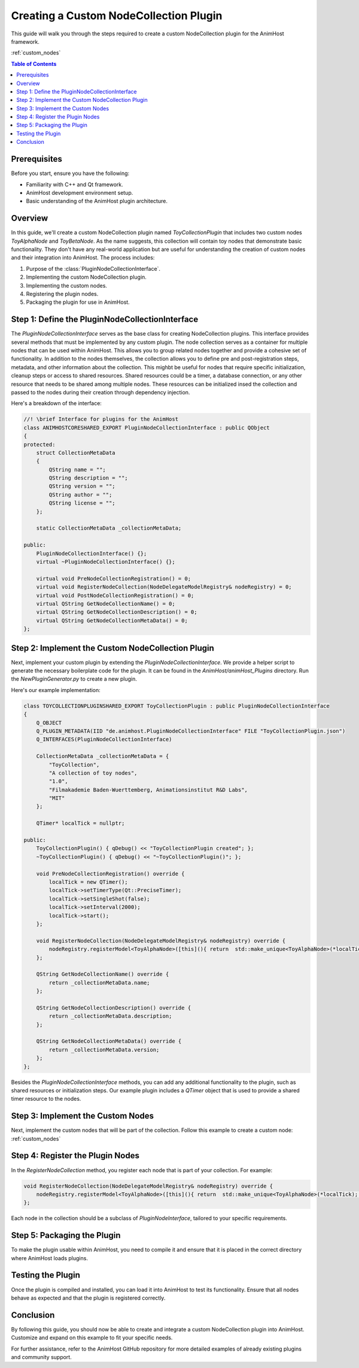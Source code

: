 .. _custom_node_collection_plugin: 

==============================
Creating a Custom NodeCollection Plugin
==============================

This guide will walk you through the steps required to create a custom NodeCollection plugin for the AnimHost framework.

:ref:`custom_nodes`

.. contents:: Table of Contents
   :local:

Prerequisites
================

Before you start, ensure you have the following:

- Familiarity with C++ and Qt framework.
- AnimHost development environment setup.
- Basic understanding of the AnimHost plugin architecture.


Overview
================

In this guide, we'll create a custom NodeCollection plugin named `ToyCollectionPlugin` 
that includes two custom nodes `ToyAlphaNode` and `ToyBetaNode`. As the name suggests, this collection will contain toy nodes that demonstrate basic functionality.
They don't have any real-world application but are useful for understanding the creation of custom nodes and their integration into AnimHost.
The process includes:

1. Purpose of the :class:`PluginNodeCollectionInterface`.
2. Implementing the custom NodeCollection plugin.
3. Implementing the custom nodes.
4. Registering the plugin nodes.
5. Packaging the plugin for use in AnimHost.

Step 1: Define the PluginNodeCollectionInterface
================================================

The `PluginNodeCollectionInterface` serves as the base class for creating NodeCollection plugins. 
This interface provides several methods that must be implemented by any custom plugin. 
The node collection serves as a container for multiple nodes that can be used within AnimHost.
This allows you to group related nodes together and provide a cohesive set of functionality. 
In addition to the nodes themselves, the collection allows you to define pre and post-registration steps,
metadata, and other information about the collection.
This mighbt be useful for nodes that require specific initialization, cleanup steps or access to shared resources.
Shared resources could be a timer, a database connection, or any other resource that needs to be shared among multiple nodes.
These resources can be initialized insed the collection and passed to the nodes during their creation through dependency injection.

Here's a breakdown of the interface:

.. code-block:: cpp

   //! \brief Interface for plugins for the AnimHost
   class ANIMHOSTCORESHARED_EXPORT PluginNodeCollectionInterface : public QObject
   {
   protected:
       struct CollectionMetaData
       {
           QString name = "";
           QString description = "";
           QString version = "";
           QString author = "";
           QString license = "";
       };

       static CollectionMetaData _collectionMetaData;

   public:
       PluginNodeCollectionInterface() {};
       virtual ~PluginNodeCollectionInterface() {};

       virtual void PreNodeCollectionRegistration() = 0;
       virtual void RegisterNodeCollection(NodeDelegateModelRegistry& nodeRegistry) = 0;
       virtual void PostNodeCollectionRegistration() = 0;
       virtual QString GetNodeCollectionName() = 0;
       virtual QString GetNodeCollectionDescription() = 0;
       virtual QString GetNodeCollectionMetaData() = 0;
   };

Step 2: Implement the Custom NodeCollection Plugin
===================================================

Next, implement your custom plugin by extending the `PluginNodeCollectionInterface`. 
We provide a helper script to generate the necessary boilerplate code for the plugin.
It can be found in the `AnimHost/animHost_Plugins` directory. Run the `NewPluginGenerator.py` to create a new plugin.

Here's our example implementation:

.. code-block:: cpp

   class TOYCOLLECTIONPLUGINSHARED_EXPORT ToyCollectionPlugin : public PluginNodeCollectionInterface
   {
       Q_OBJECT
       Q_PLUGIN_METADATA(IID "de.animhost.PluginNodeCollectionInterface" FILE "ToyCollectionPlugin.json")
       Q_INTERFACES(PluginNodeCollectionInterface)

       CollectionMetaData _collectionMetaData = {
           "ToyCollection",
           "A collection of toy nodes",
           "1.0",
           "Filmakademie Baden-Wuerttemberg, Animationsinstitut R&D Labs",
           "MIT"
       };

       QTimer* localTick = nullptr;

   public:
       ToyCollectionPlugin() { qDebug() << "ToyCollectionPlugin created"; };
       ~ToyCollectionPlugin() { qDebug() << "~ToyCollectionPlugin()"; };

       void PreNodeCollectionRegistration() override {
           localTick = new QTimer();
           localTick->setTimerType(Qt::PreciseTimer);
           localTick->setSingleShot(false);
           localTick->setInterval(2000);
           localTick->start();
       };

       void RegisterNodeCollection(NodeDelegateModelRegistry& nodeRegistry) override {
           nodeRegistry.registerModel<ToyAlphaNode>([this](){ return  std::make_unique<ToyAlphaNode>(*localTick); });
       };

       QString GetNodeCollectionName() override {
           return _collectionMetaData.name;
       };

       QString GetNodeCollectionDescription() override {
           return _collectionMetaData.description;
       };

       QString GetNodeCollectionMetaData() override {
           return _collectionMetaData.version;
       };
   };

Besides the `PluginNodeCollectionInterface` methods, you can add any additional functionality to the plugin, 
such as shared resources or initialization steps. 
Our example plugin includes a `QTimer` object that is used to provide a shared timer resource to the nodes.

Step 3: Implement the Custom Nodes
===================================
Next, implement the custom nodes that will be part of the collection. 
Follow this example to create a custom node:
:ref:`custom_nodes`


Step 4: Register the Plugin Nodes
=================================

In the `RegisterNodeCollection` method, you register each node that is part of your collection. For example:

.. code-block:: cpp

   void RegisterNodeCollection(NodeDelegateModelRegistry& nodeRegistry) override {
       nodeRegistry.registerModel<ToyAlphaNode>([this](){ return  std::make_unique<ToyAlphaNode>(*localTick); });
   };

Each node in the collection should be a subclass of `PluginNodeInterface`, tailored to your specific requirements.

Step 5: Packaging the Plugin
============================

To make the plugin usable within AnimHost, you need to compile it and ensure that it is placed in the correct directory where AnimHost loads plugins.


Testing the Plugin
==================

Once the plugin is compiled and installed, you can load it into AnimHost to test its functionality.
Ensure that all nodes behave as expected and that the plugin is registered correctly.

Conclusion
==========

By following this guide, you should now be able to create and integrate a custom NodeCollection plugin into AnimHost. Customize and expand on this example to fit your specific needs.

For further assistance, refer to the AnimHost GitHub repository for more detailed examples of already existing plugins and community support.

